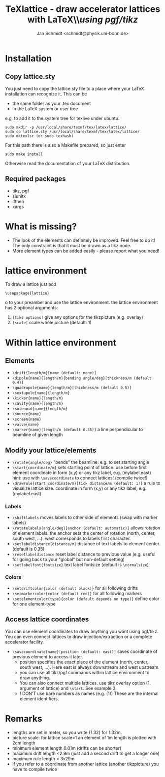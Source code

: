 #+TITLE:     TeXlattice - draw accelerator lattices with LaTeX\\\textit{using pgf/tikz}
#+AUTHOR:    Jan Schmidt <schmidt@physik.uni-bonn.de>
#+LaTeX_HEADER: \usepackage{geometry}[scale=0.9]
#+LaTeX_CLASS_OPTIONS:[colorlinks]
\clearpage
* Installation
** Copy lattice.sty
You just need to copy the lattice.sty file to a place where your LaTeX installation can recognize it.
This can be
  - the same folder as your .tex document
  - in the LaTeX system or user tree
e.g. to add it to the system tree for texlive under ubuntu:
#+BEGIN_EXAMPLE
sudo mkdir -p /usr/local/share/texmf/tex/latex/lattice/
sudo cp lattice.sty /usr/local/share/texmf/tex/latex/lattice/
sudo mktexlsr (or sudo texhash)
#+END_EXAMPLE
For this path there is also a Makefile prepared, so just enter
#+BEGIN_EXAMPLE
sudo make install
#+END_EXAMPLE
Otherwise read the documentation of your LaTeX distribution.
** Required packages
  - tikz, pgf
  - siunitx
  - ifthen
  - xargs
* What is missing?
  - The look of the elements can definitely be improved. Feel free to do it! The only constraint is that it must be drawn as a tikz node.
  - More element types can be added easily - please report what you need!
* lattice environment
To draw a lattice just add
#+BEGIN_EXAMPLE
\usepackage{lattice}
#+END_EXAMPLEo
to your preambel and use the lattice environment.
the lattice environment has 2 optional arguments:
  1. \verb+[tikz options]+ give any options for the tikzpicture (e.g. overlay)
  2. \verb+[scale]+ scale whole picture (default: 1)
* Within lattice environment
** Elements
  - \verb+\drift{length/m}[name (default: none)]+
  - \verb+\dipole{name}{length/m}{bending angle/deg}[thickness/m (default 0.4)]+
  - \verb+\quadrupole{name}{length/m}[thickness/m (default 0.5)]+
  - \verb+\sextupole{name}{length/m}+
  - \verb+\kicker{name}{length/m}+
  - \verb+\cavity{name}{length/m}+
  - \verb+\solenoid{name}{length/m}+
  - \verb+\source{name}+
  - \verb+\screen{name}+
  - \verb+\valve{name}+
  - \verb+\marker{name}[length/m (default 0.35)]+ a line perpendicular to beamline of given length
** Modify your lattice/elements
  - \verb+\rotate{angle/deg}+ "bends" the beamline. e.g. to set starting angle
  - \verb+\start{coordinate/m}+ sets starting point of lattice. use before first element
    coordinate in form (x,y) or any tikz label, e.g. (mylabel.east)
    hint: use with \verb+\savecoordinate+ to connect lattices! (compile twice!)
  - \verb+\drawrule{start coordinate/m}[tick distance/m (default: 1)]+ a rule to visualize lattice size.
      coordinate in form (x,y) or any tikz label, e.g. (mylabel.east)
*** Labels
  - \verb+\shiftlabels+ moves labels to other side of elements (swap with marker labels)
  - \verb+\rotatelabels{angle/deg}[anchor (default: automatic)]+ allows rotation of element labels.
     the anchor sets the center of rotation (north, center, south west, ...). west corresponds to labels first character.
  - \verb+\setlabeldistance{distance/m}+ distance of text labels to element center (default is 0.35)
  - \verb+\resetlabeldistance+ reset label distance to previous value (e.g. useful for going back to your "global" but non-default setting)
  - \verb+\setlabelfont{fontsize}+ text label fontsize (default is \verb+\normalsize+)
*** Colors
  - \verb+\setdriftcolor{color (default black)}+ for all following drifts
  - \verb+\setmarkercolor{color (default red)}+ for all following markers
  - \verb+\setelementcolor{type}{color (default depends on type)}+ define color for one element-type
** Access lattice coordinates
   You can use element coordinates to draw anything you want using pgf/tikz. You can even connect lattices to draw injection/extraction or a complete accelerator facility.
  - \verb+\savecoordinate{name}[position (default: east)]+ saves coordinate of previous element
     to access it later.
    - position specifies the exact place of the element (north, center, south west, ...). Here east is always downstream and west upstream.
    - you can use all tikz/pgf commands within lattice environment to draw anything.
    - You can also connect multiple lattices. use tikz overlay option (1. argument of lattice) and \verb+\start+. See example 3.
    - ! DON'T use bare numbers as names (e.g. (1)) These are the internal element identifiers.
* Remarks
  - lengths are set in meter, so you write {1.32} for 1.32m.
  - picture scale: for lattice scale=1 an element of 1m length is plotted with 2cm length
  - minimum element length 0.01m (drifts can be shorter)
  - maximum drift length <2.9m (just add a second drift to get a longer one)
  - maximum rule length < 3x29m
  - if you refer to a coordinate from another lattice (another tikzpicture) you have to compile twice
